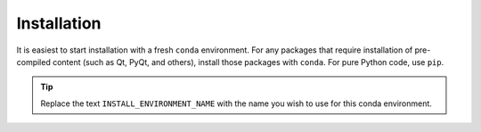 .. _install:

Installation
============

It is easiest to start installation with a fresh ``conda`` environment. For
any packages that require installation of pre-compiled content (such as Qt,
PyQt, and others), install those packages with ``conda``.  For pure Python code,
use ``pip``.


.. code-block:: bash
    :linenos:

    export INSTALL_ENVIRONMENT_NAME=apsbits_env
    conda create -y -n "${INSTALL_ENVIRONMENT_NAME}" python=3.11 pyepics
    conda activate "${INSTALL_ENVIRONMENT_NAME}"
    pip install apsbits

.. tip:: Replace the text ``INSTALL_ENVIRONMENT_NAME`` with the name you wish to use
    for this conda environment.
